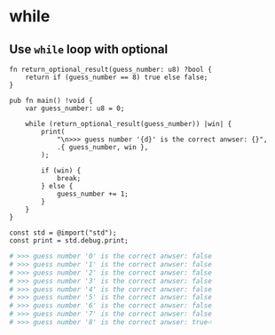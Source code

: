 * while

** Use ~while~ loop with optional

#+BEGIN_SRC zig
  fn return_optional_result(guess_number: u8) ?bool {
      return if (guess_number == 8) true else false;
  }

  pub fn main() !void {
      var guess_number: u8 = 0;

      while (return_optional_result(guess_number)) |win| {
          print(
              "\n>>> guess number '{d}' is the correct anwser: {}",
              .{ guess_number, win },
          );

          if (win) {
              break;
          } else {
              guess_number += 1;
          }
      }
  }

  const std = @import("std");
  const print = std.debug.print;
#+END_SRC


#+BEGIN_SRC bash
  # >>> guess number '0' is the correct anwser: false
  # >>> guess number '1' is the correct anwser: false
  # >>> guess number '2' is the correct anwser: false
  # >>> guess number '3' is the correct anwser: false
  # >>> guess number '4' is the correct anwser: false
  # >>> guess number '5' is the correct anwser: false
  # >>> guess number '6' is the correct anwser: false
  # >>> guess number '7' is the correct anwser: false
  # >>> guess number '8' is the correct anwser: true⏎
#+END_SRC

